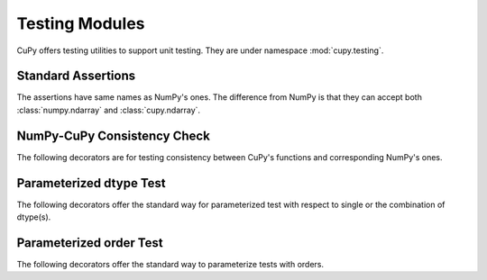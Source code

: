 Testing Modules
===============

.. module:: cupy.testing

CuPy offers testing utilities to support unit testing.
They are under namespace :mod:`cupy.testing`.


Standard Assertions
-------------------

The assertions have same names as NumPy's ones.
The difference from NumPy is that they can accept both :class:`numpy.ndarray`
and :class:`cupy.ndarray`.


.. autosummary::
   :toctree: generated/
   :nosignatures:

   cupy.testing.assert_allclose
   cupy.testing.assert_array_almost_equal
   cupy.testing.assert_array_almost_equal_nulp
   cupy.testing.assert_array_max_ulp
   cupy.testing.assert_array_equal
   cupy.testing.assert_array_list_equal
   cupy.testing.assert_array_less


NumPy-CuPy Consistency Check
----------------------------

The following decorators are for testing consistency
between CuPy's functions and corresponding NumPy's ones.

.. autosummary::
   :toctree: generated/
   :nosignatures:

   cupy.testing.numpy_cupy_allclose
   cupy.testing.numpy_cupy_array_almost_equal
   cupy.testing.numpy_cupy_array_almost_equal_nulp
   cupy.testing.numpy_cupy_array_max_ulp
   cupy.testing.numpy_cupy_array_equal
   cupy.testing.numpy_cupy_array_list_equal
   cupy.testing.numpy_cupy_array_less


Parameterized dtype Test
------------------------

The following decorators offer the standard way for
parameterized test with respect to single or the
combination of dtype(s).

.. autosummary::
   :toctree: generated/
   :nosignatures:

   cupy.testing.for_dtypes
   cupy.testing.for_all_dtypes
   cupy.testing.for_float_dtypes
   cupy.testing.for_signed_dtypes
   cupy.testing.for_unsigned_dtypes
   cupy.testing.for_int_dtypes
   cupy.testing.for_complex_dtypes
   cupy.testing.for_dtypes_combination
   cupy.testing.for_all_dtypes_combination
   cupy.testing.for_signed_dtypes_combination
   cupy.testing.for_unsigned_dtypes_combination
   cupy.testing.for_int_dtypes_combination


Parameterized order Test
------------------------
The following decorators offer the standard way to parameterize tests with
orders.

.. autosummary::
   :toctree: generated/
   :nosignatures:

   cupy.testing.for_orders
   cupy.testing.for_CF_orders
